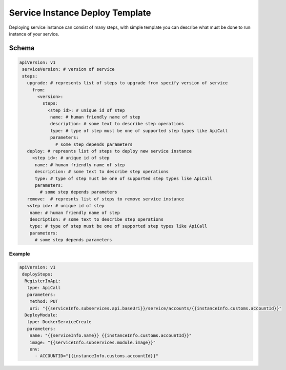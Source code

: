 ################################
Service Instance Deploy Template
################################

Deploying service instance can consist of many steps,
with simple template you can describe what must be done to run instance of your service.

======
Schema
======

.. code-block:: yaml

 apiVersion: v1
  serviceVersion: # version of service
  steps:
    upgrade: # represents list of steps to upgrade from specify version of service
      from:
        <version>:
          steps:
            <step id>: # unique id of step
             name: # human friendly name of step
             description: # some text to describe step operations
             type: # type of step must be one of supported step types like ApiCall
             parameters:
               # some step depends parameters
    deploy: # represnts list of steps to deploy new service instance
      <step id>: # unique id of step
       name: # human friendly name of step
       description: # some text to describe step operations
       type: # type of step must be one of supported step types like ApiCall
       parameters:
         # some step depends parameters
    remove:  # represnts list of steps to remove service instance
    <step id>: # unique id of step
     name: # human friendly name of step
     description: # some text to describe step operations
     type: # type of step must be one of supported step types like ApiCall
     parameters:
       # some step depends parameters
-------
Example
-------

.. code-block:: yaml

 apiVersion: v1
  deploySteps:
   RegisterInApi:
    type: ApiCall
    parameters:
     method: PUT
     uri: "{{serviceInfo.subservices.api.baseUri}}/service/accounts/{{instanceInfo.customs.accountId}}"
   DeployModule:
    type: DockerServiceCreate
    parameters:
     name: "{{serviceInfo.name}}_{{instanceInfo.customs.accountId}}"
     image: "{{serviceInfo.subservices.module.image}}"
     env:
       - ACCOUNTID="{{instanceInfo.customs.accountId}}"
